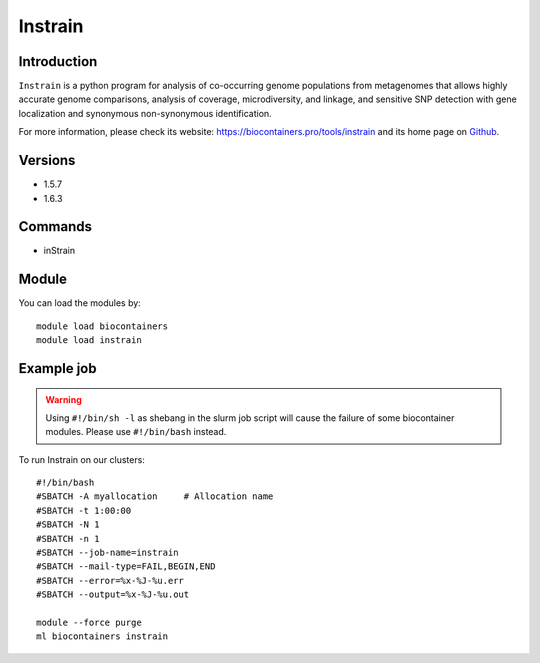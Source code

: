 .. _backbone-label:

Instrain
==============================

Introduction
~~~~~~~~
``Instrain`` is a python program for analysis of co-occurring genome populations from metagenomes that allows highly accurate genome comparisons, analysis of coverage, microdiversity, and linkage, and sensitive SNP detection with gene localization and synonymous non-synonymous identification. 

| For more information, please check its website: https://biocontainers.pro/tools/instrain and its home page on `Github`_.

Versions
~~~~~~~~
- 1.5.7
- 1.6.3

Commands
~~~~~~~
- inStrain

Module
~~~~~~~~
You can load the modules by::
    
    module load biocontainers
    module load instrain

Example job
~~~~~
.. warning::
    Using ``#!/bin/sh -l`` as shebang in the slurm job script will cause the failure of some biocontainer modules. Please use ``#!/bin/bash`` instead.

To run Instrain on our clusters::

    #!/bin/bash
    #SBATCH -A myallocation     # Allocation name 
    #SBATCH -t 1:00:00
    #SBATCH -N 1
    #SBATCH -n 1
    #SBATCH --job-name=instrain
    #SBATCH --mail-type=FAIL,BEGIN,END
    #SBATCH --error=%x-%J-%u.err
    #SBATCH --output=%x-%J-%u.out

    module --force purge
    ml biocontainers instrain

.. _Github: https://github.com/MrOlm/inStrain
